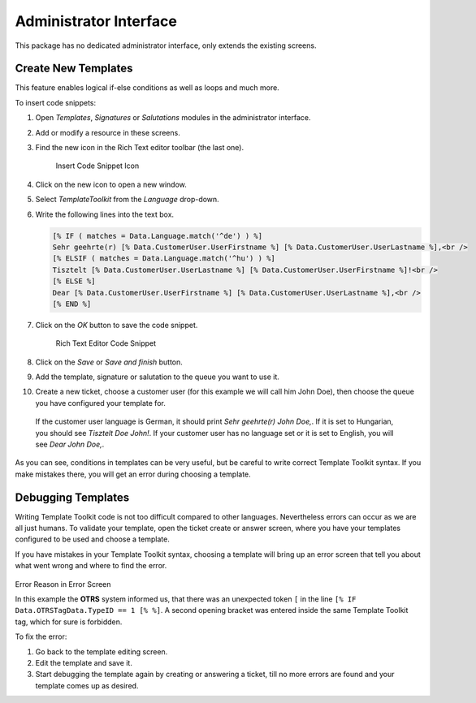 Administrator Interface
=======================

This package has no dedicated administrator interface, only extends the existing screens.


Create New Templates
--------------------

This feature enables logical if-else conditions as well as loops and much more.

To insert code snippets:

1. Open *Templates*, *Signatures* or *Salutations* modules in the administrator interface.
2. Add or modify a resource in these screens.
3. Find the new icon in the Rich Text editor toolbar (the last one).

   .. figure:: images/rich-text-editor-icon.png
      :alt: Insert Code Snippet Icon

      Insert Code Snippet Icon

4. Click on the new icon to open a new window.
5. Select *TemplateToolkit* from the *Language* drop-down.
6. Write the following lines into the text box.

   .. code-block:: none

      [% IF ( matches = Data.Language.match('^de') ) %]
      Sehr geehrte(r) [% Data.CustomerUser.UserFirstname %] [% Data.CustomerUser.UserLastname %],<br />
      [% ELSIF ( matches = Data.Language.match('^hu') ) %]
      Tisztelt [% Data.CustomerUser.UserLastname %] [% Data.CustomerUser.UserFirstname %]!<br />
      [% ELSE %]
      Dear [% Data.CustomerUser.UserFirstname %] [% Data.CustomerUser.UserLastname %],<br />
      [% END %]

7. Click on the *OK* button to save the code snippet.

   .. figure:: images/rich-text-editor-code-snippet.png
      :alt: Rich Text Editor Code Snippet

      Rich Text Editor Code Snippet

8. Click on the *Save* or *Save and finish* button.
9. Add the template, signature or salutation to the queue you want to use it.
10. Create a new ticket, choose a customer user (for this example we will call him John Doe), then choose the queue you have configured your template for.

   If the customer user language is German, it should print *Sehr geehrte(r) John Doe,*. If it is set to Hungarian, you should see *Tisztelt Doe John!*. If your customer user has no language set or it is set to English, you will see *Dear John Doe,*.

As you can see, conditions in templates can be very useful, but be careful to write correct Template Toolkit syntax. If you make mistakes there, you will get an error during choosing a template.

.. seealso::

   For detailed instructions on how to write Template Toolkit code, refer to the `Template Toolkit User Manual <http://www.template-toolkit.org/docs/manual/index.html>`__.


Debugging Templates
-------------------

Writing Template Toolkit code is not too difficult compared to other languages. Nevertheless errors can occur as we are all just humans. To validate your template, open the ticket create or answer screen, where you have your templates configured to be used and choose a template.

If you have mistakes in your Template Toolkit syntax, choosing a template will bring up an error screen that tell you about what went wrong and where to find the error.

.. figure:: images/error-reason.png
   :alt: Error Reason in Error Screen

Error Reason in Error Screen

In this example the **OTRS** system informed us, that there was an unexpected token ``[`` in the line ``[% IF Data.OTRSTagData.TypeID == 1 [% %]``. A second opening bracket was entered inside the same Template Toolkit tag, which for sure is forbidden.

To fix the error:

1. Go back to the template editing screen.
2. Edit the template and save it.
3. Start debugging the template again by creating or answering a ticket, till no more errors are found and your template comes up as desired.
